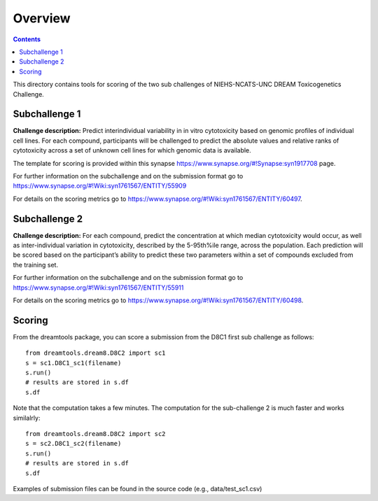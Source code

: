 Overview
===========

.. contents::


This directory contains tools for scoring of the two sub challenges of NIEHS-NCATS-UNC DREAM Toxicogenetics Challenge. 


Subchallenge 1
-----------

**Challenge description:** Predict interindividual variability in in vitro cytotoxicity based on genomic profiles of individual cell lines. For each compound, participants will be challenged to predict the absolute values and relative ranks of cytotoxicity across a set of unknown cell lines for which genomic data is available. 

The template for scoring is provided within this synapse https://www.synapse.org/#!Synapse:syn1917708 page. 

For further information on the subchallenge and on the submission format go to https://www.synapse.org/#!Wiki:syn1761567/ENTITY/55909 

For details on the scoring metrics go to https://www.synapse.org/#!Wiki:syn1761567/ENTITY/60497.


Subchallenge 2
-----------

**Challenge description:** For each compound, predict the concentration at which median cytotoxicity would occur, as well as inter-individual variation in cytotoxicity, described by the 5-95th%ile range, across the population. Each prediction will be scored based on the participant’s ability to predict these two parameters within a set of compounds excluded from the training set. 

For further information on the subchallenge and on the submission format go to https://www.synapse.org/#!Wiki:syn1761567/ENTITY/55911 

For details on the scoring metrics go to https://www.synapse.org/#!Wiki:syn1761567/ENTITY/60498.

Scoring
---------

From the dreamtools package, you can score a submission from the D8C1 first sub challenge as follows:

::

  from dreamtools.dream8.D8C2 import sc1
  s = sc1.D8C1_sc1(filename)
  s.run()
  # results are stored in s.df 
  s.df


Note that the computation takes a few minutes. The computation for the sub-challenge 2 is much faster and works similalrly::

  from dreamtools.dream8.D8C2 import sc2
  s = sc2.D8C1_sc2(filename)
  s.run()
  # results are stored in s.df 
  s.df


Examples of submission files can be found in the source code (e.g., data/test_sc1.csv)




